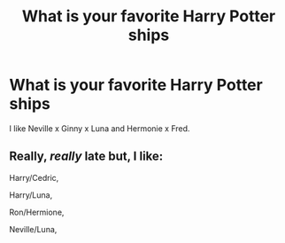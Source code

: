 #+TITLE: What is your favorite Harry Potter ships

* What is your favorite Harry Potter ships
:PROPERTIES:
:Author: Beautiful-Detail3945
:Score: 1
:DateUnix: 1602947809.0
:DateShort: 2020-Oct-17
:FlairText: Ships
:END:
I like Neville x Ginny x Luna and Hermonie x Fred.


** Really, /really/ late but, I like:

Harry/Cedric,

Harry/Luna,

Ron/Hermione,

Neville/Luna,
:PROPERTIES:
:Author: HarryPotterIsAmazing
:Score: 1
:DateUnix: 1607661469.0
:DateShort: 2020-Dec-11
:END:
